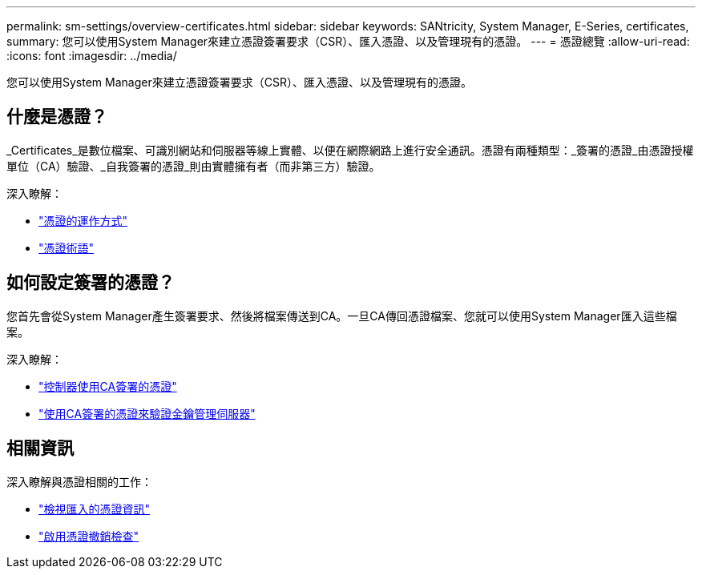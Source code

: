 ---
permalink: sm-settings/overview-certificates.html 
sidebar: sidebar 
keywords: SANtricity, System Manager, E-Series, certificates, 
summary: 您可以使用System Manager來建立憑證簽署要求（CSR）、匯入憑證、以及管理現有的憑證。 
---
= 憑證總覽
:allow-uri-read: 
:icons: font
:imagesdir: ../media/


[role="lead"]
您可以使用System Manager來建立憑證簽署要求（CSR）、匯入憑證、以及管理現有的憑證。



== 什麼是憑證？

_Certificates_是數位檔案、可識別網站和伺服器等線上實體、以便在網際網路上進行安全通訊。憑證有兩種類型：_簽署的憑證_由憑證授權單位（CA）驗證、_自我簽署的憑證_則由實體擁有者（而非第三方）驗證。

深入瞭解：

* link:how-certificates-work-sam.html["憑證的運作方式"]
* link:certificate-terminology.html["憑證術語"]




== 如何設定簽署的憑證？

您首先會從System Manager產生簽署要求、然後將檔案傳送到CA。一旦CA傳回憑證檔案、您就可以使用System Manager匯入這些檔案。

深入瞭解：

* link:use-ca-signed-certificates-for-controllers.html["控制器使用CA簽署的憑證"]
* link:use-ca-signed-certificates-for-authentication-with-a-key-management-server.html["使用CA簽署的憑證來驗證金鑰管理伺服器"]




== 相關資訊

深入瞭解與憑證相關的工作：

* link:view-imported-certificates.html["檢視匯入的憑證資訊"]
* link:enable-certificate-revocation-checking.html["啟用憑證撤銷檢查"]

